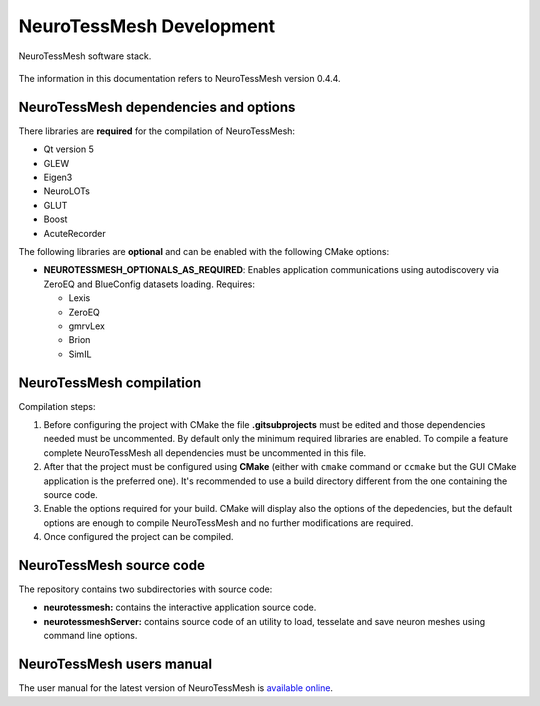 =========================
NeuroTessMesh Development
=========================

.. figure:: images/neurotessmesh_deps.png
   :alt: NeuroTessMesh software stack.
   :align: center
   :width: 503
   :scale: 100%

   NeuroTessMesh software stack.

The information in this documentation refers to NeuroTessMesh version 0.4.4.

--------------------------------------
NeuroTessMesh dependencies and options
--------------------------------------

There libraries are **required** for the compilation of NeuroTessMesh:

* Qt version 5
* GLEW
* Eigen3
* NeuroLOTs
* GLUT
* Boost
* AcuteRecorder

The following libraries are **optional** and can be enabled with the following CMake options:

* **NEUROTESSMESH_OPTIONALS_AS_REQUIRED**: Enables application communications using autodiscovery via ZeroEQ and BlueConfig datasets loading. Requires:

  * Lexis
  * ZeroEQ
  * gmrvLex
  * Brion
  * SimIL

-------------------------
NeuroTessMesh compilation
-------------------------

Compilation steps:

#. Before configuring the project with CMake the file **.gitsubprojects** must be edited and those dependencies needed must be uncommented. By default only the minimum required libraries are enabled. To compile a feature complete NeuroTessMesh all dependencies must be uncommented in this file.
#. After that the project must be configured using **CMake** (either with ``cmake`` command or ``ccmake`` but the GUI CMake application is the preferred one). It's recommended to use a build directory different from the one containing the source code.
#. Enable the options required for your build. CMake will display also the options of the depedencies, but the default options are enough to compile NeuroTessMesh and no further modifications are required.
#. Once configured the project can be compiled.

-------------------------
NeuroTessMesh source code
-------------------------

The repository contains two subdirectories with source code:

* **neurotessmesh:** contains the interactive application source code.
* **neurotessmeshServer:** contains source code of an utility to load, tesselate and save neuron meshes using command line options. 

--------------------------
NeuroTessMesh users manual
--------------------------

The user manual for the latest version of NeuroTessMesh is `available online <https://neurotessmesh-documentation.readthedocs.io/en/latest/>`_.


